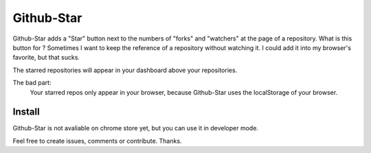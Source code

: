 Github-Star
-----------

Github-Star adds a "Star" button next to the numbers of "forks" and "watchers" at the page of a repository.
What is this button for ?
Sometimes I want to keep the reference of a repository without watching it.
I could add it into my browser's favorite, but that sucks.

The starred repositories will appear in your dashboard above your repositories.

The bad part:
    Your starred repos only appear in your browser, because Github-Star uses
    the localStorage of your browser.

Install
+++++++
Github-Star is not avaliable on chrome store yet,
but you can use it in developer mode.


Feel free to create issues, comments or contribute.
Thanks.
